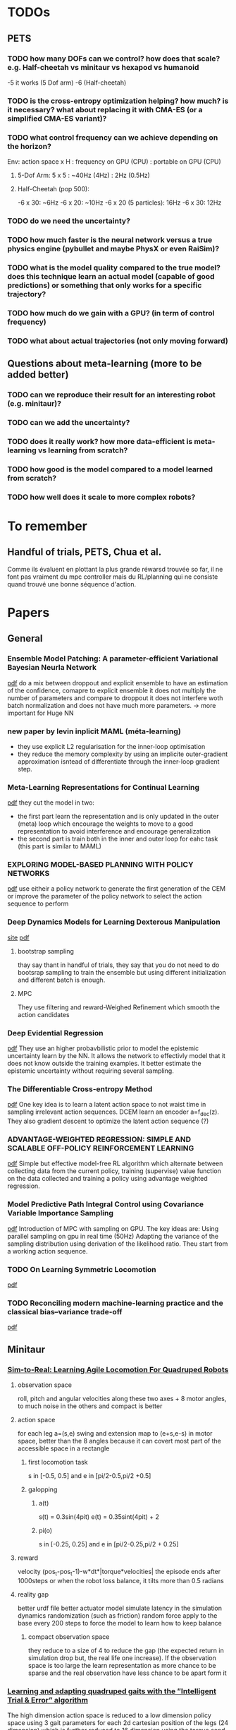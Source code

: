 * TODOs
** PETS
*** TODO how many DOFs can we control? how does that scale? e.g. Half-cheetah vs minitaur vs hexapod vs humanoid
-5 it works (5 Dof arm)
-6 (Half-cheetah) 
*** TODO is the cross-entropy optimization helping? how much? is it necessary? what about replacing it with CMA-ES (or a simplified CMA-ES variant)?
*** TODO what control frequency can we achieve depending on the horizon?
Env: action space x H : frequency on GPU (CPU) : portable on GPU (CPU)
**** 5-Dof Arm: 5 x 5 : ~40Hz (4Hz) : 2Hz (0.5Hz)
**** Half-Cheetah (pop 500): 
-6 x 30: ~6Hz
-6 x 20: ~10Hz
-6 x 20 (5 particles): 16Hz
-6 x 30: 12Hz
*** TODO do we need the uncertainty?
*** TODO how much faster is the neural network versus a true physics engine (pybullet and maybe PhysX or even RaiSim)?
*** TODO what is the model quality compared to the true model? does this technique learn an actual model (capable of good predictions) or something that only works for a specific trajectory?
*** TODO how much do we gain with a GPU? (in term of control frequency)
*** TODO what about actual trajectories (not only moving forward)

** Questions about meta-learning (more to be added better)
*** TODO can we reproduce their result for an interesting robot (e.g. minitaur)?
*** TODO can we add the uncertainty?
*** TODO does it really work? how more data-efficient is meta-learning vs learning from scratch? 
*** TODO how good is the model compared to a model learned from scratch?
*** TODO how well does it scale to more complex robots?

* To remember
** Handful of trials, PETS, Chua et al.
Comme ils évaluent en plottant la plus grande réwarsd trouvée so far, il ne font pas vraiment du mpc controller mais du RL/planning qui ne consiste quand trouvé une bonne séquence d'action. 
* Papers
** General
*** Ensemble Model Patching: A parameter-efficient Variational Bayesian Neurla Network
[[https://arxiv.org/pdf/1905.09453.pdf][pdf]] 
do a mix between droppout and explicit ensemble to have an estimation of the confidence, comapre to explicit ensemble it does not multiply the number of parameters 
and compare to droppout it does not interfere woth batch normalization and does not have much more parameters. 
-> more important for Huge NN
*** new paper by levin inplicit MAML (méta-learning)
- they use explicit L2 regularisation for the inner-loop optimisation
- they reduce the memory complexity by using an implicite outer-gradient approximation isntead of differentiate through the inner-loop gradient step.
*** Meta-Learning Representations for Continual Learning
[[https://arxiv.org/pdf/1905.12588.pdf][pdf]]
they cut the model in two:
- the first part learn the representation and is only updated in the outer (meta) loop which encourage the weights to move to a good representation to avoid interference and encourage generalization
- the second part is train both in the inner and outer loop for eahc task (this part is similar to MAML)
*** EXPLORING MODEL-BASED PLANNING WITH POLICY NETWORKS
[[https://openreview.net/pdf?id=H1exf64KwH][pdf]]
use eitheir a policy network to generate the first generation of the CEM or improve the parameter of the policy network to select the action sequence to perform 
*** Deep Dynamics Models for Learning  Dexterous Manipulation
[[https://sites.google.com/view/pddm/][site]] [[https://arxiv.org/pdf/1909.11652.pdf][pdf]]
**** bootstrap sampling
thay say thant in handful of trials, they say that you do not need to do bootsrap sampling to train the ensemble but using different initialization and different batch is enough.
**** MPC
They use filtering and reward-Weighed Refinement which smooth the action candidates
*** Deep Evidential Regression
[[https://openreview.net/pdf?id=S1eSoeSYwr][pdf]] 
They use an higher probavbilistic prior to model the epistemic uncertainty learn by the NN.
It allows the network to effectivly model that it does not know outside the training examples.
It better estimate the epistemic uncertainty without requiring several sampling.

*** The Differentiable Cross-entropy Method
[[https://arxiv.org/pdf/1909.12830.pdf][pdf]] 
One key idea is to learn a latent action space to not waist time in sampling irrelevant action sequences. 
DCEM learn an encoder a=f_dec(z). They also gradient descent to optimize the latent action sequence (?)
*** ADVANTAGE-WEIGHTED REGRESSION: SIMPLE AND SCALABLE OFF-POLICY REINFORCEMENT LEARNING
[[https://xbpeng.github.io/projects/AWR/2019_AWR.pdf][pdf]]
Simple but effective model-free RL algorithm which alternate between collecting data from the current policy, training (supervise) value function on the data collected 
and training a policy using advantage weighted regression.
*** Model Predictive Path Integral Control using Covariance Variable Importance Sampling
[[https://arxiv.org/pdf/1509.01149.pdf][pdf]]
Introduction of MPC with sampling on GPU. The key ideas are:
Using parallel sampling on gpu in real time (50Hz)
Adapting the variance of the sampling distribution using derivation of the likelihood ratio.
Theu start from a working action sequence.
*** TODO On Learning Symmetric Locomotion
[[https://www.cs.ubc.ca/~van/papers/2019-MIG-symmetry/2019-MIG-symmetry.pdf][pdf]]
*** TODO Reconciling modern machine-learning practice and the classical bias–variance trade-off
[[https://www.pnas.org/content/pnas/116/32/15849.full.pdf][pdf]]
** Minitaur
*** [[https://arxiv.org/pdf/1804.10332.pdf][Sim-to-Real: Learning Agile Locomotion For Quadruped Robots]] 
**** observation space
roll, pitch and angular velocities along these two axes + 8 motor angles, to much noise in the others and compact is better
**** action space
for each leg a=(s,e) swing and extension map to (e+s,e-s) in motor space, better than the 8 angles because it can covert most part of the accessible space in a rectangle
***** first locomotion task
s in [-0.5, 0.5] and e in [pi/2-0.5,pi/2 +0.5]
***** galopping 
****** a(t)
s(t) = 0.3sin(4pit) 
e(t) = 0.35sint(4pit) + 2 
****** pi(o)
s in [-0.25, 0.25] and e in [pi/2-0.25,pi/2 + 0.25]
**** reward
velocity (pos_t-pos_t-1)-w*dt*|torque*velocities|
the episode ends after 1000steps or when the robot loss balance, it tilts more than 0.5 radians 
**** reality gap
better urdf file
better actuator model
simulate latency in the simulation
dynamics randomization (such as friction)
random force apply to the base every 200 steps to force the model to learn how to keep balance
***** compact observation space
they reduce to a size of 4 to reduce the gap (the expected return in simulation drop but, the real life one increase).
If the observation space is too large the learn representation as more chance to be sparse and the real observation have less chance to be apart form it
*** [[https://hal.inria.fr/hal-02084619/document][Learning and adapting quadruped gaits with the ”Intelligent Trial & Error” algorithm]] 
The high dimension action space is reduced to a low dimension policy space using 3 gait parameters for each 2d cartesian position of the legs (24 dimension) which is
further reduced to 16 dimension using the torque send to each legs in each quarter of the cycle. They first use the simulation to find 16,000 high performing policy to cover 
the low dimensional space. For the real robot they use Gaussian Processes to model the performance of each policy in order to find the more confident one and adapt quiwcly.  
*** [[https://bair.berkeley.edu/blog/2018/12/14/sac/][Soft Actor Critic—Deep Reinforcement Learning with Real-World Robots 
]][[https://arxiv.org/pdf/1812.11103.pdf][pdf]] 
they use the model-free RL Soft-Actor Critic (SAC) 
on simulation (from a fined tune one) they have a reward of maximum 200 in 0.3M samples and 80 in 0.15M in real world
**** reward 
(x_t-x_t-1) - 0.05*|joint accelerations| - 0.5*|roll angle of the base| + penalty when the front legs are folded under the robot 
*** [[https://arxiv.org/pdf/1909.12995.pdf][Learning Fast Adaptation with Meta Strategy Optimization]]
They use Meta Strategy Optimisation of a policy taking as inputs the "physical context", the alternate the optimisation of the physical context and the policy parameters theta.
15 episodes are enough to adapt effectivly
They also use randomize parameter: mass, friction, intertia, motor sthrenght, latency, battery votlage, contact friction, joint friction
rewatd are between 1 and 4.
**** params
50Hz - dt=0.02
use PD (P gain 0.5, D gain 0.005)
Obs = (motor angles, roll, pitch, vroll, vpitch) 
r = clip((p_t-p_t-1)/dt,-1,1)
episode length 250steps = 5s
* 2019
** Septembre
*** 04/09/2019
**** installation pybullet
***** with pybullet-gym
il n'y a pas de rendu
***** with robotschool
il y a du rendu 
*Warning* j'ai du installé une librairie manquante
sudo apt-get install libpcre16-3 
*** 05/09/2019
**** connection par ssh avec partage de dossier (hors console) 
 nautilus sftp://tanne@k2so
ssh tanne-local@k2so  (pour se co sur la machine) 
ssh -X tanne-local@k2so (pour se co en permettant le server X et donc les rendues)
**** activer coànda
exec bash

*** 06/09/2019
**** PETS with 5-dof arm
params: 500 population, 50 episode length, 5 planning horizon
It works with different goals and the same initial state

*** 09/09/2019
**** HC
roboschool donne un example de controller performant, la période de marche est d'environ 25-30 steps (d'où le 30 steps d'horizon).
***** RPY
Roll, tourner autour de son axe longitudinale
Pitch, picker ou monté du nez
Yaw, tanguer a gauche ou à droite
***** observation space
 (x_t - x_t-1)/ dt
z
y *seems to be constantly null* 
joints_angles (6)
vx
vz
vy
joints_velocities (6)
***** changes in the files
****** gym_mujoco_walkers
I changed the obs dim from 26 to 16
I add in the step return as info the triple (x,y,z) from self.robot_body_pose().xyz() in gym_forward_walker
*** 11/09/2019
**** rendering with pybullet 
put the rendering before the reset
*** 12/09/2019
**** PETS params
marche:
python mbexp.py -ca opt-type Random -o ctrl_cfg.prop_cfg.model_pretrained True 
[[file:///home/timothee/Videos/HCworking_100.mp4][video]] 100 steps, [[file:///home/timothee/Videos/HCworking_1000.mp4][video]] 1000 steps
**** gym video recording for the recent version
change 
from gym.monitoring import VideoRecorder
into
from gym.wrappers.monitoring.video_recorder import VideoRecorder
*** 13/09/2019
**** Rendering with pybullet
to have the camera following the agent, I looked at the rendering function of pybulletgym 
(pybullet-gym/pybulletgym/envs/mujoco/envs/env_baseswhich is in the installer fodler and not in the installed folder) and the camera is 
translated follwing the robot.body_xyz which was always 0,0,0 so i added in my robot class
*self.body_xyz = [qpos.flat[0], qpos.flat[2], qpos.flat[1]]* in the cals_state
***** camera adjust
As the camera move_and_look_at needed the _p (pybullet env) when you call video_recorder.camera_adjust(), I give it in _reset 
**** dt
in mujoco it's dt=0.05s (20fps), in pybullet dt=0.0165 (64fps), I change the timestep and framskip from (0.004125, 4) to (0.005, 10) 
in WalkerBaseMijocoEnv.create_single_player_scene
**** deprecated registration in gym env for Mujoco HC
lib/python3.6/site-packages/gym/envs/registration.py
I changed load(false) into resolve()

*** 16/09/2019
**** Grid500
ssh tanne@access.grid5000.fr (mdp work)
ssh nancy
exec bash
***** SSH
I had to create a new ssh key that i have added on github
*Warning* mdp inria work
**** Half cheetah
I abandoned the use of the environment on pybullet, to much work to make it work
**** Ant 
I used the Ant environment, it works first run (>1100 reward) 
The replaying is not identicall due to float precision in the action replayed
 
*** 17/09/2019
**** ssh passphrase reasking on git for grid5000
in .ssh:
eval `ssh-agent -s`
then:
ssh-add id_rsa

**** using the conda env after connecting to node in ionteractive mode
export PATH=/home/tanne/miniconda3/ens/chua/bin:$PATH
exec bash
conda activate chua

**** connect to graffiti 
oarsub -q production -p "cluster='graffiti'" -l gpu=1 -I


**** know jobs
oarstat -u tanne

**** example from resibots wiki 
[[https://gitlab.inria.fr/resibots/docs/wikis/reference/Cluster][example]] 

**** create conda env for graffiti tensorflow-gpu
conda create -n ENVNAME [[./conda_env_graffiti.txt][lib version]]

**** tmux
ctrl + b suivi de d pour detacher
tmux a -t SessionName

**** Expé
j'ai lancé PETS sur Ant (150ep) avec (D,cem), (DE,cem), (PE,random), (D,random)
avec la commande (une fois sur la machine)
./my_script.sh graffiti mbexp.py -ca model-typ D -ca prop-type E -ca opt-type Random
*** 18/09/2019
**** g5k configuration
***** ssh
I follow the quick configuration steps [[https://www.grid5000.fr/w/SSH#The_Grid.275000_case][g5k ssh]]
**** what works for now
#in my local script folder;
./g5k_script.sh reservation *N_node* *Walltime*
#now connected in nancy.g5k
oarsub -C *JOBID*
#now connected in the job
cd Path/To/Script
./g5k_script.sh run *conda env* *path to python file*
#example:
./g5k_script.sh run graffiti ./Documents/Prelab_LARSEN/handful-of-trials/scripts/mbexp.py 
**** what works better (thanks to Raj)
ssh nancy.g5k
# for git pull with ssh
 eval `ssh-agent -s`
 ssh-add .ssh/id_rsa
cd Documents/Prelab_LARSEN/handful-of-trials/scripts/
python python_oarcall.py
# for convenience
watch oarstat -u tanne
*** 19/09/2019
**** Minitaur
***** rendering
put render=True in the gym.make()
***** observation
****** noise
the default noise is zero
****** position
I have added the xyz position at the end of the observation
***** reward
the reward is the step distance in the x axis, i also added a survival cost to avoid the minotaur to flip over et move with the wheel of the motor
**** Python path
# put this at the satrt of each file
currentdir = os.path.dirname(os.path.abspath(inspect.getfile(inspect.currentframe())))
parentdir = os.path.dirname(os.path.dirname(currentdir))
os.sys.path.insert(0, parentdir)

**** PETS HC 
only work for PE-CEM, no significative difference between D, DE, CEM/Random, sampling/full 
*** 20/09/2019
**** Minitaur
it can learn to move forward or backwar
it often fall over and start moving using the wheels
the actions are the desired motor angles
*** 23/09/2019
**** my exps
I had to modify the config gile because the sol_dim was not dynamically link to the horizon
**** learning to adapt
***** installation
conda create -n adapt tensorflow-gpu==1.13.1bre
pip install -r requirement.txt #I created the requirment.txt from the yml file
#install on laptop give mpi error
brew isntall mpich #still an error
sudo apt install libopenmpi-dev #worked 

***** code error
the first env is initialized with reset_every_episode=True but for the env created for the vectoriel parallelisation of the envs, th edep copy creates envs with reset_every_episode=False
*** 24/09/2019
**** Minitaur
***** Horizon
12h is not enough for 30H/1000steps/300episodes (260/300)
H=10 seemes significally better and H=30 significally worst
***** Energy
0.0005 successfully reduce the action norm (compare to random and basic) but it also reduce the x reward (compare to basic but is still better than random)
***** Survival
No significative difference, seems to fall less with energy cost, average of 60%. 
**** Meta-learning
***** Raj:
****** 1- train a handful-of-trial model from each environment to collect data
****** 2- train a meta-learner from all the collected data -> one theta*  
****** 3- face to a new environment, it collect an episode using theta* and update theta* on this data and repeat at each episode 
***** Adapt
****** 1- collect data using the current theta with one gradient step on the previous M steps
****** 2- update theta using all/sample from the (t-M:t-1,t:t+K) chunk of trajectories
****** 3- face to a testing environment, at eahc timestep it will update from theta* with one or few gradient step to selec the actio
*** 25/09/2019
**** Minitaur
***** Horizon 
*Warning* H=15 false parameter in truce H=5
H<=15: went farther away but fall in 80% of the case
H>=20: went closer away but fall in 60 of the case
if I nullify the reward if it has fallen, 20 and 30 are equivalent even if 30 fall a bit less
***** Reward function  
slightly better with survival weight of 10
***** Action
the dynamic must be too difficult for the model to learn it, solutions:
-repeat actions to simplify the duynmaic
*** 26/09/2019
**** Minitaur
***** Horizon
15 seems the best for the farther to fall, but 30 fall less
***** Survival cost
does not change much
***** Max velocity limit
- 100 does nto move and does nto fall < 2% [[file:///home/timothee/Documents/Prelab_LARSEN/fast_adaptation_embedding/exp/log/Saved/Minitaur/2019-09-25--17:01:5611535/iter_289.mp4][video]]
- 150 move enough, same last step reward et fall <10% [[file:///home/timothee/Documents/Prelab_LARSEN/fast_adaptation_embedding/exp/log/Saved/Minitaur/2019-09-25--17:53:3030845/iter_299.mp4][video]] 
- 200 fall >30% 
- 300 = inf, fall >60% [[file:///home/timothee/Documents/Prelab_LARSEN/fast_adaptation_embedding/exp/log/Saved/Minitaur/2019-09-25--20:19:0345732/iter_299.mp4][video]] 

*** 27/09/2019
**** Motor velocity limit
150 does not fall much 5%
175 fall 20% but fo farther
**** MVL150 with different Horizon
***** Fall
H10 > H20 > H30
***** last step
H10 > H20 > H30
**** MVL 150, angle limit 
***** fall
50 still fall the same (5%), 33% does not fall [[file:///home/timothee/Documents/Prelab_LARSEN/fast_adaptation_embedding/exp/log/Saved/Minitaur/2019-09-26--16:57:5792342/iter_199.mp4][33%]] [[file:///home/timothee/Documents/Prelab_LARSEN/fast_adaptation_embedding/exp/log/Saved/Minitaur/2019-09-26--16:57:5793716/iter_199.mp4][50%]]
***** last step 
50% et 33% better than no limit 
**** MVL 150, K
K>1 = 100% fall [[file:///home/timothee/Documents/Prelab_LARSEN/fast_adaptation_embedding/exp/log/Saved/Minitaur/2019-09-26--16:57:4587438/iter_179.mp4][K5]] 
**** Random shooting
the population of 500 does not use all of the gpu but increasing the population to 2000 does not increase the usage of the GPU but increase proportionnaly the time needed to select the action
*** 30/09/2019
**** exp
***** Horizon 50
error:  
  File "exp/minitaur_env_adaptation.py", line 461, in <module>
    main(args.config, args.logdir)
  File "exp/minitaur_env_adaptation.py", line 414, in main
    samples=samples)
  File "exp/minitaur_env_adaptation.py", line 210, in execute_2
    recorder.capture_frame()
  File "/home/tanne/Documents/Prelab_LARSEN/gym/gym/wrappers/monitoring/video_recorder.py", line 116, in capture_frame
    self._encode_image_frame(frame)
  File "/home/tanne/Documents/Prelab_LARSEN/gym/gym/wrappers/monitoring/video_recorder.py", line 166, in _encode_image_frame
    self.encoder.capture_frame(frame)
  File "/home/tanne/Documents/Prelab_LARSEN/gym/gym/wrappers/monitoring/video_recorder.py", line 303, in capture_frame
    self.proc.stdin.write(frame.tobytes())
BrokenPipeError: [Errno 32] Broken pipe
***** Horizon comparison with angle 50%
****** Fall 
30 seems better
***** Layer size (100,200,800)
no significative differences
***** Model_error
[[file:///home/timothee/Documents/Prelab_LARSEN/Documents/Figures/Minitaur/first%20expe%20on%20simulation/comparison_LS_model_error.png][png]] in 20 episodes the error does no progress
** October
*** 01/10/2019
**** comparions Popsize in random shooting (1k,4k,8k,16k) with movement velocity 150 and action between -0.5,0.5
no differences, fall < 2% bu reward = 1
time: 3h40 - 4h10 - 4h40 - 5h30
[[file:///home/timothee/Documents/Prelab_LARSEN/fast_adaptation_embedding/exp/log/Saved/Minitaur/2019-09-30--16:40:582204/iter_199.mp4][1k]] [[file:///home/timothee/Documents/Prelab_LARSEN/fast_adaptation_embedding/exp/log/Saved/Minitaur/2019-09-30--16:39:1612337/iter_199.mp4][16k]] 
**** CMA-ES
pip install cma
xopt, es = cma.fmin2(None, np.zeros(config["sol_dim"]), 0.5,
                     parallel_objective=lambda x: list(config["cost_fn"](x)),
                     options={'maxfevals': config['max_iters']*config['popsize'], 'popsize': config['popsize']}
                    )
sol = xopt
*** 02/10/2019
**** gym minitaur env
it needs tensorflow for logging
*** 07/10/2019
**** Minitaur
We need to use the accurate_motor_model_enable, it improve the smoothness and bring better model from the NN.
[[file:///home/timothee/Documents/Prelab_LARSEN/Documents/Figures/Minitaur/Second%20exp%20on%20gymMinitaur/error_model_accurate.png][model error]] [[file:///home/timothee/Documents/Prelab_LARSEN/Documents/Figures/Minitaur/Second%20exp%20on%20gymMinitaur/reward_model_accurate.png][reward]]
[[file:///home/timothee/Documents/Prelab_LARSEN/fast_adaptation_embedding/exp/log/Saved/GymMinitaur/2019-10-04--15:19:2587318/iter_99.mp4][video 99]] [[file:///home/timothee/Documents/Prelab_LARSEN/fast_adaptation_embedding/exp/log/Saved/GymMinitaur/2019-10-04--15:19:2587318/iter_299.mp4][video 299 (200)]]
***** Popsize
Increasing by 100 the population of the MPC optimizer (RS) does not improve the reward see figures above.
We could conclude that the default parameters for the RS 12500 individuals for the first step followed by 500 individuals are enough to take the best of the model.
As there is also no overfitting of the model 
***** episode length
passing from 250 to 500 icnrease the fall percentage to 20% and do not increase much the average reward. 
The model seems to be worst.
***** model size
the default size [200,200,100] seems to be the best one compared to
[50,50,50], [100,100,50] and [400,400,200] [[file:///home/timothee/Documents/Prelab_LARSEN/Documents/Figures/Minitaur/Second%20exp%20on%20gymMinitaur/compare_model_size_reward.png][reward]] [[file:///home/timothee/Documents/Prelab_LARSEN/Documents/Figures/Minitaur/Second%20exp%20on%20gymMinitaur/compare_model_size_error.png][error]]
*** 08/10/2019
**** nothing
**** survival
it seems to be the worst parameter (maybe the model overestimate the falls)
[[file:///home/timothee/Documents/Prelab_LARSEN/fast_adaptation_embedding/exp/log/Saved/GymMinitaur/2019-10-08--09:41:1315203/iter_99.mp4][video]] 
to much vibration
**** drift 
better but maybe to much enphasis on the drift part [[file:///home/timothee/Documents/Prelab_LARSEN/fast_adaptation_embedding/exp/log/Saved/GymMinitaur/2019-10-08--10:05:0427108/iter_99.mp4][video]]
**** skake + drift 
good results [[file:///home/timothee/Documents/Prelab_LARSEN/fast_adaptation_embedding/exp/log/Saved/GymMinitaur/2019-10-08--10:40:5574062/iter_99.mp4][video]]
*** 09/10/2019
**** Shake,drift,survival
with a gait frequency of 2 Hz, using half a gait of horizon does not five very good result.
drift seems to avoid some fall
*** 10/10/2019
**** H50/discount/ensembles
200 iterations * 500 episode length
H50 discount (4h) VS E5 H50 discount (12h) VS E5 H25 discount (8h) 
[[file:///home/timothee/Documents/Prelab_LARSEN/fast_adaptation_embedding/exp/log/Saved/GymMinitaur/2019-10-09--16:31:1253463/iter_149.mp4][video H50 discount]] r=1.05 
H50 discount has better reward in average and good result in max (1.56) but it falls more often
using an ensemble seems to decrease the reward and the percentage of fall from 60% to 40%
The testing error follow nicely the training error
**** The difference in the motor action sent and realised
[[file:///home/timothee/Documents/Prelab_LARSEN/Documents/Figures/Minitaur/Second%20exp%20on%20gymMinitaur/motor_actions_differences.png][motor joints]] of tjhe previous video
the vibrations occurs when the legs is not in contact with the floor
**** Ensemble
with a sampling of 10% they start to present disimilarity
with a sampling of 25%, they were the same
*** 11/10/2019
Evaluation of the model error on the data.
be carefull about the normailization
I added the R² coefficient
